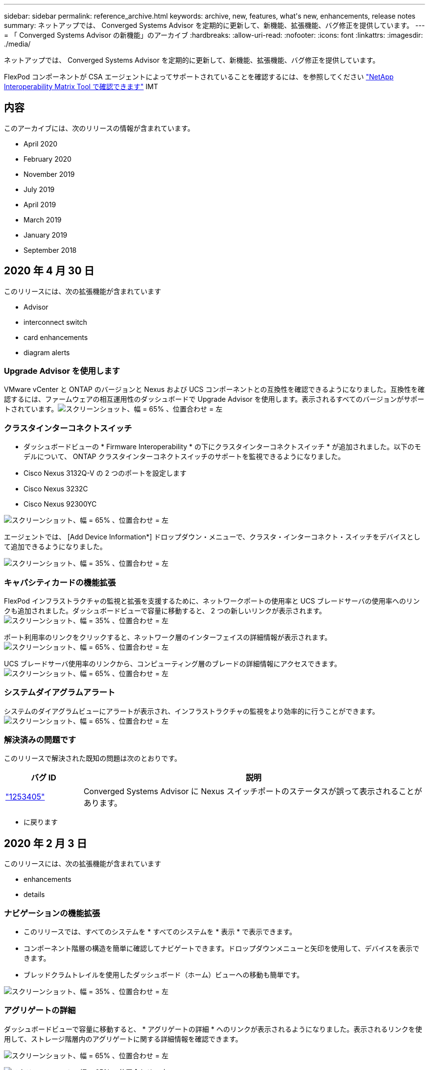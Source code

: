 ---
sidebar: sidebar 
permalink: reference_archive.html 
keywords: archive, new, features, what&apos;s new, enhancements, release notes 
summary: ネットアップでは、 Converged Systems Advisor を定期的に更新して、新機能、拡張機能、バグ修正を提供しています。 
---
= 「 Converged Systems Advisor の新機能」のアーカイブ
:hardbreaks:
:allow-uri-read: 
:nofooter: 
:icons: font
:linkattrs: 
:imagesdir: ./media/


[role="lead"]
ネットアップでは、 Converged Systems Advisor を定期的に更新して、新機能、拡張機能、バグ修正を提供しています。

FlexPod コンポーネントが CSA エージェントによってサポートされていることを確認するには、を参照してください http://mysupport.netapp.com/matrix["NetApp Interoperability Matrix Tool で確認できます"^] IMT



== 内容

このアーカイブには、次のリリースの情報が含まれています。

*  April 2020
*  February 2020
*  November 2019
*  July 2019
*  April 2019
*  March 2019
*  January 2019
*  September 2018




== 2020 年 4 月 30 日

このリリースには、次の拡張機能が含まれています

*  Advisor
*  interconnect switch
*  card enhancements
*  diagram alerts




=== Upgrade Advisor を使用します

VMware vCenter と ONTAP のバージョンと Nexus および UCS コンポーネントとの互換性を確認できるようになりました。互換性を確認するには、ファームウェアの相互運用性のダッシュボードで Upgrade Advisor を使用します。表示されるすべてのバージョンがサポートされています。image:screenshot_upgrade_advisor_screen_no_change.png["スクリーンショット、幅 = 65% 、位置合わせ = 左"]



=== クラスタインターコネクトスイッチ

* ダッシュボードビューの * Firmware Interoperability * の下にクラスタインターコネクトスイッチ * が追加されました。以下のモデルについて、 ONTAP クラスタインターコネクトスイッチのサポートを監視できるようになりました。

* Cisco Nexus 3132Q-V の 2 つのポートを設定します
* Cisco Nexus 3232C
* Cisco Nexus 92300YC


image:screenshot_firmware_interoperability_CIS.png["スクリーンショット、幅 = 65% 、位置合わせ = 左"]

エージェントでは、 [Add Device Information*] ドロップダウン・メニューで、クラスタ・インターコネクト・スイッチをデバイスとして追加できるようになりました。

image:screenshot_add_device_cis.png["スクリーンショット、幅 = 35% 、位置合わせ = 左"]



=== キャパシティカードの機能拡張

FlexPod インフラストラクチャの監視と拡張を支援するために、ネットワークポートの使用率と UCS ブレードサーバの使用率へのリンクも追加されました。ダッシュボードビューで容量に移動すると、 2 つの新しいリンクが表示されます。image:screenshot_capacity_card_with_port_and_UCS_blade_utilization.png["スクリーンショット、幅 = 35% 、位置合わせ = 左"]

ポート利用率のリンクをクリックすると、ネットワーク層のインターフェイスの詳細情報が表示されます。image:screenshot_network_port_utilization_screen.png["スクリーンショット、幅 = 65% 、位置合わせ = 左"]

UCS ブレードサーバ使用率のリンクから、コンピューティング層のブレードの詳細情報にアクセスできます。image:screenshot_compute_detailed_information_for_UCS_blade_utilization.png["スクリーンショット、幅 = 65% 、位置合わせ = 左"]



=== システムダイアグラムアラート

システムのダイアグラムビューにアラートが表示され、インフラストラクチャの監視をより効率的に行うことができます。image:screenshot_diagram_with_alert_bubble.jpg["スクリーンショット、幅 = 65% 、位置合わせ = 左"]



=== 解決済みの問題です

このリリースで解決された既知の問題は次のとおりです。

[cols="12,53"]
|===
| バグ ID | 説明 


| https://mysupport.netapp.com/NOW/cgi-bin/bol?Type=Detail&Display=1253405["1253405"^] | Converged Systems Advisor に Nexus スイッチポートのステータスが誤って表示されることがあります。 
|===
* に戻ります 




== 2020 年 2 月 3 日

このリリースには、次の拡張機能が含まれています

*  enhancements
*  details




=== ナビゲーションの機能拡張

* このリリースでは、すべてのシステムを * すべてのシステムを * 表示 * で表示できます。
* コンポーネント階層の構造を簡単に確認してナビゲートできます。ドロップダウンメニューと矢印を使用して、デバイスを表示できます。
* ブレッドクラムトレイルを使用したダッシュボード（ホーム）ビューへの移動も簡単です。


image:screenshot-new_storage_dropdown.gif["スクリーンショット、幅 = 35% 、位置合わせ = 左"]



=== アグリゲートの詳細

ダッシュボードビューで容量に移動すると、 * アグリゲートの詳細 * へのリンクが表示されるようになりました。表示されるリンクを使用して、ストレージ階層内のアグリゲートに関する詳細情報を確認できます。

image:screenshot_redcloud_new-capacity-card.gif["スクリーンショット、幅 = 65% 、位置合わせ = 左"]

image:screenshot_redcloud_new-aggregate_details.gif["スクリーンショット、幅 = 65% 、位置合わせ = 左"]



=== 解決済みの問題です

このリリースで解決された既知の問題は次のとおりです。

[cols="12,53"]
|===
| バグ ID | 説明 


| https://mysupport.netapp.com/NOW/cgi-bin/bol?Type=Detail&Display=1279956["1279956"^] | 1 つのノードの MetroCluster で、クラスタの詳細ページの概要とルールの概要に IOXM 拡張モジュールが表示されない。 
|===
* に戻ります 




== 2019 年 11 月 7 日


NOTE: このリリースの新機能と機能拡張は、 Converged Systems Advisor に FlexPod を追加すると自動的に含まれます。の手順に従います link:task_getting_started.html["はじめに"] Converged Systems Advisor に FlexPod を Converged Infrastructure として追加するには、次の手順を実行します。

このリリースには、次の新機能と機能拡張が含まれています。

*  awareness
*  awareness
*  interoperability functionality




=== MetroCluster 認識

Converged Systems Advisor が、 MetroCluster FlexPod の単一サイトをコンバージドインフラとして追加できるようになりました。分析によって、 MetroCluster の両側の健全性を判断できるようになりました。



=== NVMe 対応

Converged Systems Advisor は、分析を実行して ONTAP 9.4 以降でサポートされる NVMe プロトコルの設定を確認するようになりました。



=== 相互運用性機能の向上

Converged Systems Advisor には最新の相互運用性カードがあり、各コンポーネントでサポートされている最新バージョン、最新バージョンがポップアップにリンクされます。ポップアップに新しいレポートが追加され、コンポーネント階層ごとに個別の相互運用性レポートが表示されるようになりました。

* に戻ります 




== 2019 年 7 月 24 日

このリリースには、次の新機能と機能拡張が含まれています。

*  for Cisco ACI in FlexPod
*  for multiple clusters in a single FlexPod




=== FlexPod で Cisco ACI がサポートされます

Converged Systems Advisor は、 Cisco ACI ネットワーキングで FlexPod 設計をサポートするようになりました。FlexPod 内のすべてのデバイスのサポートと構成は、他の FlexPod デバイスに接続されている動的に決定された 2 つのリーフスイッチでも評価されます。



=== 単一の FlexPod で複数のクラスタをサポート

Converged Systems Advisor は、 1 つの FlexPod で複数のクラスタをサポートするようになりました。すべてのクラスタで Storage ONTAP ルールが処理され、システム図にすべてのクラスタが反映されます。

* に戻ります 




== 2019 年 4 月 25 日

このリリースには、次の新機能と機能拡張が含まれています。

*  resolving failed rules
*  suppressed rules




=== 失敗したルールを自動的に解決する

Converged Systems Advisor は、原因が特定のルールで失敗した問題を自動的に解決できるようになりました。この機能は、エージェントを再起動すると自動的に有効になります。



=== 抑制されたルールの表示

抑制されたルールのグローバルリストを Converged Systems Advisor に表示し、抑制されたルールのアラートをリストから再度有効にできるようになりました。



=== 解決済みの問題です

このリリースで解決された既知の問題は次のとおりです。

[cols="12,53"]
|===
| バグ ID | 説明 


| https://mysupport.netapp.com/NOW/cgi-bin/bol?Type=Detail&Display=1211321["1211321"^] | 統合インフラのシステムダイアグラムイメージが表示されない場合があります 


| https://mysupport.netapp.com/NOW/cgi-bin/bol?Type=Detail&Display=1211987["1211987"^] | Storage Cluster Efficiency の値が正しく表示されません 


| https://mysupport.netapp.com/NOW/cgi-bin/bol?Type=Detail&Display=1211995["1211995"^] | Nexus スイッチポートのステータスが正しく表示されないことがあります 


| https://mysupport.netapp.com/NOW/cgi-bin/bol?Type=Detail&Display=1211999["1211999"^] | スペースリザベーションステータスが正しく表示されません 
|===
* に戻ります 




== 2019 年 3 月 28 日

このリリースで解決された既知の問題は次のとおりです。

[cols="8,50"]
|===
| バグ ID | 説明 


| https://mysupport.netapp.com/NOW/cgi-bin/bol?Type=Detail&Display=1211993["1211993"] | シンプロビジョニングステータスが CSA で正しく表示されない 


| https://mysupport.netapp.com/NOW/cgi-bin/bol?Type=Detail&Display=1211998["1211998 年"] | CSA でディスクスペース使用率の割合が正しく表示されない 


| https://mysupport.netapp.com/NOW/cgi-bin/bol?Type=Detail&Display=1211990["1211990 年"] | Nexus スイッチの VLAN にマッピングされたインターフェイスが、 CSA の実際のデバイス出力と一致しないことがあります 


| https://mysupport.netapp.com/NOW/cgi-bin/bol?Type=Detail&Display=1212001["1212001"] | ラックマウント型サーバの電源装置情報が CSA で正しく表示されないことがあります 
|===
* に戻ります 




== 2019 年 1 月 17 日

このリリースには、次の新機能と機能拡張が含まれています。

*  for new FlexPod devices
*  information about hosts and virtual machines
*  experience when adding an infrastructure
*  import using a file
*  with NetApp Active IQ




=== 新しい FlexPod デバイスのサポート

Converged Systems Advisor は、次の FlexPod デバイスをサポートするようになりました。

* Cisco UCS C シリーズラックサーバ
* Nexus 3000 シリーズスイッチ
* ネットアップコントローラに直接接続された Cisco UCS スイッチ


サポートされているデバイスの完全なリストについては、を参照してください http://mysupport.netapp.com/matrix["NetApp Interoperability Matrix Tool で確認できます"^]。



=== ホストと仮想マシンに関する詳細情報

Converged Systems Advisor により、仮想環境の詳細が表示されます。ドリルダウンして、図、インベントリリスト、ルールの概要など、個々のホストと仮想マシンに関する情報を表示できます。

image:screenshot_virtualization.gif["スクリーンショット、幅 = 65% 、位置合わせ = 左"]



=== インフラの追加時に簡易化されたエクスペリエンス

Converged Systems Advisor にインフラを簡単に追加できるようになりました。ポータルでは、次の手順で情報を入力できます。

image:screenshot_add_infrastructure_overview.gif["スクリーンショット、幅 = 65% 、位置合わせ = 左"]

link:task_getting_started.html#adding-an-infrastructure-to-the-portal["Converged Systems Advisor にインフラを追加する方法をご確認ください"]。



=== ファイルを使用したデバイスのインポート

各デバイスの情報を含むファイルをインポートして、 FlexPod インフラを検出するように Converged Systems Advisor エージェントを設定できるようになりました。デバイスをインポートすることは、各デバイスを 1 つずつ手動で追加する代わりになります。

image:screenshot_import_devices.gif["スクリーンショット、幅 = 65% 、位置合わせ = 左"]

link:task_getting_started.html#configuring-the-agent-to-discover-your-flexpod-infrastructure["FlexPod インフラストラクチャを検出するようにエージェントを設定する方法について説明します"]。



=== NetApp Active IQ との統合

Converged Systems Advisor から Active IQ を起動できるようになりました。次の例は、ストレージページにある Active IQ リンクを示しています。

image:screenshot_active_iq.gif["スクリーンショット、幅 = 65% 、位置合わせ = 左"]



=== 解決済みの問題です

このリリースで解決された既知の問題は次のとおりです。

[cols="8,50"]
|===
| バグ ID | 説明 


| 4671 | Converged Systems Advisor ポータルを参照すると、 Firefox が応答しなくなることがあります。 


| 4 、 500 | タイムアウト間隔が過ぎても、 Converged Systems Advisor ポータルからログアウトされません。ログインした状態で FlexPod システムが表示されません。 


| 2794. | 仮想マシンに VMware ツールがインストールされていないにもかかわらず、「 VMware tools check 」というルールには「 Pass 」と表示されます。 
|===
* に戻ります 




== 2018 年 9 月 13 日

このリリースの Converged Systems Advisor には、次の新機能が含まれています。

* お客様の FlexPod 運用を簡易化する新しいユーザインターフェイスとユーザエクスペリエンス
* VMware 仮想化の健全性とベストプラクティスの検証
* ファイバチャネルのサポートが拡張された Cisco MDS スイッチのサポート

